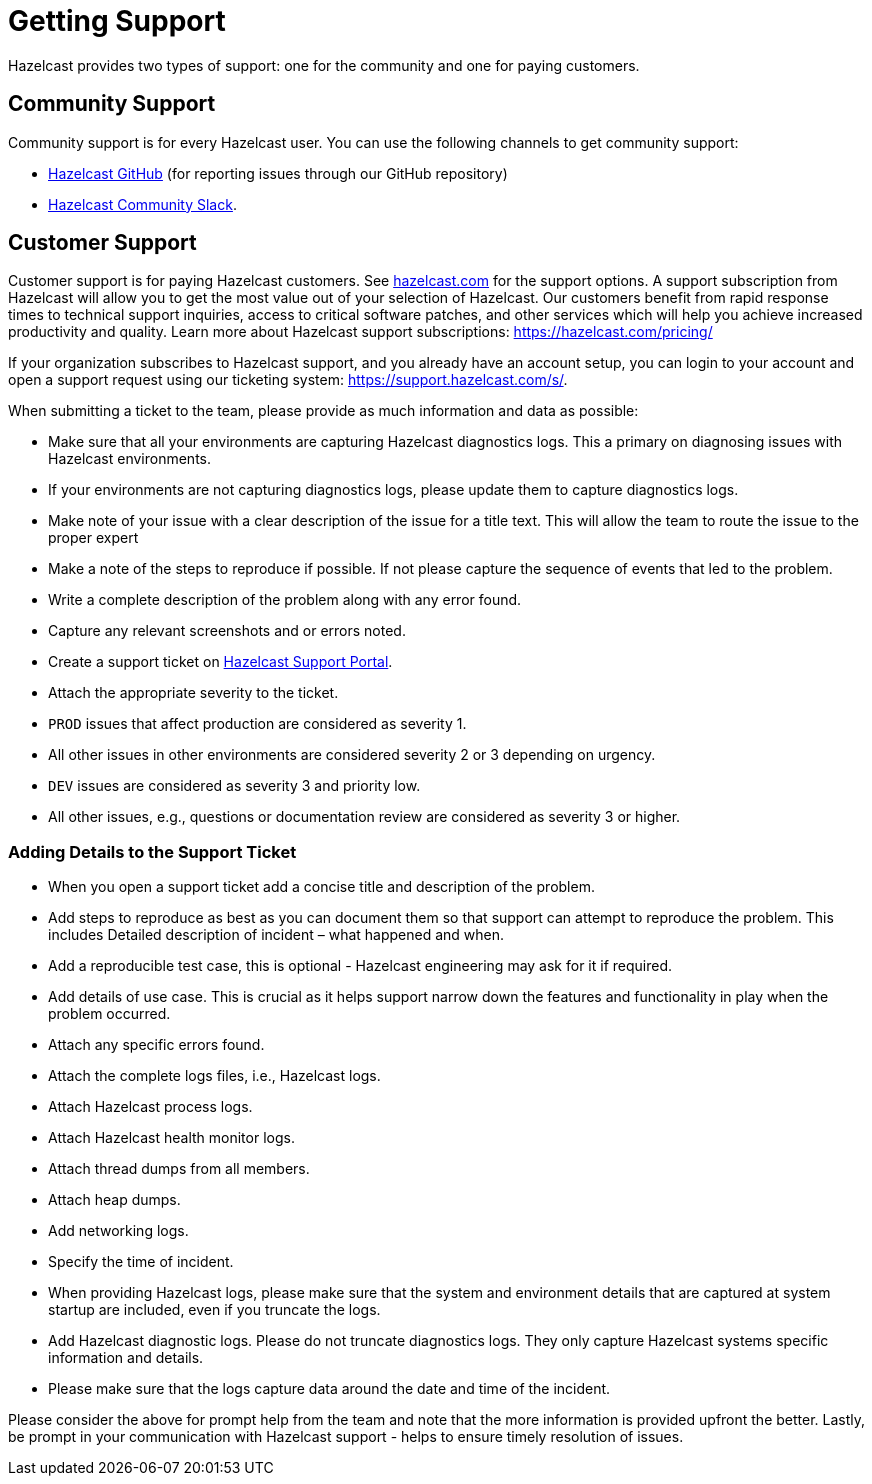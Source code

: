 = Getting Support
:description: Hazelcast provides two types of support: one for the community and one for paying customers.

{description}

== Community Support

Community support is for every Hazelcast user. You can use the following channels to get community support:

* https://github.com/hazelcast/hazelcast[Hazelcast GitHub] (for reporting issues through our GitHub repository)
* https://slack.hazelcast.com/[Hazelcast Community Slack^].

== Customer Support

Customer support is for paying Hazelcast customers.
See https://hazelcast.com/services/support/[hazelcast.com^] for the support options.
A support subscription from Hazelcast will allow you to get the most value out of your
selection of Hazelcast. Our customers benefit from rapid response times to technical
support inquiries, access to critical software patches, and other services which
will help you achieve increased productivity and quality. Learn more about Hazelcast support subscriptions:
https://hazelcast.com/pricing/

If your organization subscribes to Hazelcast support,
and you already have an account setup, you can login to your account and open
a support request using our ticketing system:  https://support.hazelcast.com/s/.

When submitting a ticket to the team, please provide as much information and data as possible:

* Make sure that all your environments are capturing Hazelcast diagnostics logs.
This a primary on diagnosing issues with Hazelcast environments.
* If your environments are not capturing diagnostics logs, please update them to capture diagnostics logs.
* Make note of your issue with a clear description of the issue for a title text.
This will allow the team to route the issue to the proper expert
* Make a note of the steps to reproduce if possible.
If not please capture the sequence of events that led to the problem.
* Write a complete description of the problem along with any error found.
* Capture any relevant screenshots and or errors noted.
* Create a support ticket on https://support.hazelcast.com/s/[Hazelcast Support Portal].
* Attach the appropriate severity to the ticket.
* `PROD` issues that affect production are considered as severity 1.
* All other issues in other environments are considered severity 2 or 3 depending on urgency.
* `DEV` issues are considered as severity 3 and priority low.
* All other issues, e.g., questions or documentation review are considered as severity 3 or higher.

=== Adding Details to the Support Ticket

* When you open a support ticket add a concise title and description of the problem.
* Add steps to reproduce as best as you can document them so that support can attempt
to reproduce the problem. This includes Detailed description of incident – what happened and when. 
* Add a reproducible test case, this is optional - Hazelcast engineering may ask for it if required.
* Add details of use case. This is crucial as it helps support narrow down the features and
functionality in play when the problem occurred.
* Attach any specific errors found.
* Attach the complete logs files, i.e., Hazelcast logs.
* Attach Hazelcast process logs.
* Attach Hazelcast health monitor logs.
* Attach thread dumps from all members.
* Attach heap dumps.
* Add networking logs.
* Specify the time of incident.
* When providing Hazelcast logs, please make sure that the system and
environment details that are captured at system startup are included, even if you truncate the logs.
* Add Hazelcast diagnostic logs. Please do not truncate diagnostics logs. They only capture Hazelcast
systems specific information and details.
* Please make sure that the logs capture data around the date and time of the incident.

Please consider the above for prompt help from the team and note that the more information
is provided upfront the better.
Lastly, be prompt in your communication with Hazelcast support - helps to ensure timely resolution of issues.

